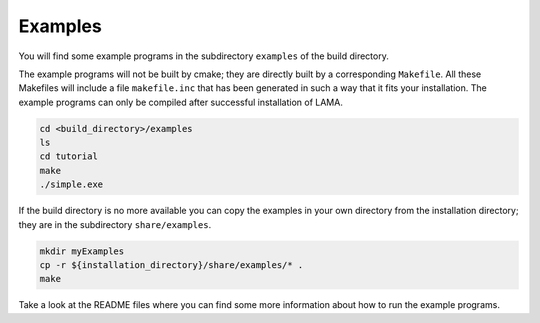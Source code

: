 Examples
========

You will find some example programs in the subdirectory ``examples`` of the build directory.

The example programs will not be built by cmake; they are directly built by a 
corresponding ``Makefile``. All these Makefiles will include a file ``makefile.inc``
that has been generated in such a way that it fits your installation. The example
programs can only be compiled after successful installation of LAMA.

.. code-block:: bash 

   cd <build_directory>/examples
   ls
   cd tutorial
   make
   ./simple.exe

If the build directory is no more available you can copy the examples in your own
directory from the installation directory; they are in the subdirectory ``share/examples``.

.. code-block:: bash 

   mkdir myExamples
   cp -r ${installation_directory}/share/examples/* .
   make

Take a look at the README files where you can find some more information about how to
run the example programs.
